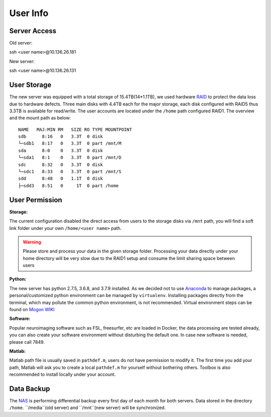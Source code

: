 User Info
====


Server Access 
----

Old server:

::

ssh <user name>@10.136.26.181


New server:

::

ssh <user name>@10.136.26.131


User Storage
----
The new server was equipped with a total storage of 15.4TB(14*1.1TB), we used hardware RAID_ to protect the data loss due to hardware defects. Three main disks with 4.4TB each for the major storage, each disk configured with RAID5 thus 3.3TB is available for read/write. The user accounts are located under the ``/home`` path configured RAID1. The overview and the mount path as below:


::

  NAME   MAJ:MIN RM   SIZE RO TYPE MOUNTPOINT
  sdb      8:16   0   3.3T  0 disk
  └─sdb1   8:17   0   3.3T  0 part /mnt/M
  sda      8:0    0   3.3T  0 disk
  └─sda1   8:1    0   3.3T  0 part /mnt/D
  sdc      8:32   0   3.3T  0 disk
  └─sdc1   8:33   0   3.3T  0 part /mnt/S
  sdd      8:48   0   1.1T  0 disk
  ├─sdd3   8:51   0     1T  0 part /home



User Permission
----

**Storage:**

The current configuration disabled the direct access from users to the storage disks via ``/mnt`` path, you will find a soft link folder under your own ``/home/<user name>`` path.

.. warning::

  Please store and process your data in the given storage folder. Processing your data directly under your home directory will be very slow due to the RAID1 setup and consume the limit sharing space between users

**Python:**

The new server has python 2.7.5, 3.6.8, and 3.7.9 installed. As we decided not to use Anaconda_ to manage packages, a personal/customized python environment can be managed by ``virtualenv``. Installing packages directly from the terminal, which may pollute the common python environment, is not recommended. Virtual environment steps can be found on `Mogon WIKI <https://mogonwiki.zdv.uni-mainz.de/dokuwiki/start:development:scripting_languages:python?s[]=virtual>`_  

**Software:**

Popular neuroimaging software such as FSL, freesurfer, etc are loaded in Docker, the data processing are tested already, you can also create your software environment without disturbing the default one. In case new software is needed, please call 7849. 

**Matlab:**

Matlab path file is usually saved in ``pathdef.m``, users do not have permission to modify it. The first time you add your path, Matlab will ask you to create a local ``pathdef.m`` for yourself without bothering others. Toolbox is also recommended to install locally under your account.


Data Backup
----

The NAS_ is performing differential backup every first day of each month for both servers. Data stored in the directory ``/home``. ``/media``(old server) and ``/mnt``(new server) will be synchronized. 



.. _NAS: https://shop.westerndigital.com/de-at/products/network-attached-storage/wd-my-cloud-pro-series-pr4100#WDBNFA0000NBK-EESN
.. _Anaconda: https://www.anaconda.com/
.. _RAID: https://en.wikipedia.org/wiki/RAID
